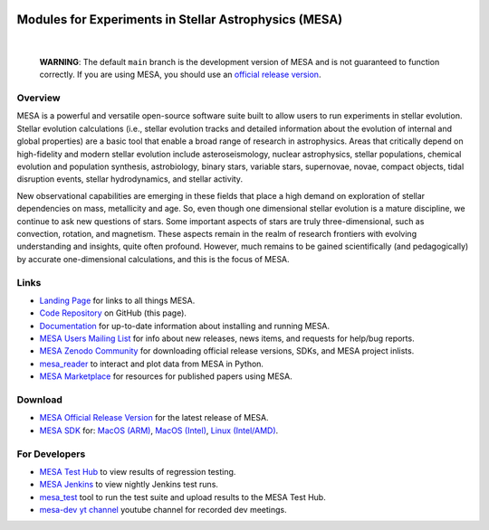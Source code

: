 .. image:: docs/source/mesa-logo.png
  :align: center
  :width: 200
  :alt: MESA
  :target: https://docs.mesastar.org/en/latest/

######################################################
Modules for Experiments in Stellar Astrophysics (MESA)
######################################################

.. image:: https://img.shields.io/badge/repo_status-Active-brightgreen
    :alt: RepoStatus
    :target: https://www.repostatus.org/#active
.. image:: https://img.shields.io/readthedocs/mesa-doc
    :alt: ReadTheDocs
    :target: https://docs.mesastar.org/en/latest/
.. image:: https://img.shields.io/github/v/release/MESAHub/mesa
    :alt: GitHub release (latest by date)
    :target: https://github.com/MESAHub/mesa/releases/latest
.. image:: https://img.shields.io/badge/zenodo-community-blue
    :alt: Zenodo
    :target: https://zenodo.org/communities/mesa/records?q=&l=list&p=1&s=10
.. image:: https://img.shields.io/github/license/MESAHub/mesa
    :alt: GitHub
    :target: https://github.com/MESAHub/mesa/blob/master/LICENSE
.. image:: https://byob.yarr.is/mesahub/mesa/coverage/shields
    :title: Coverage
    :alt: Coverage
    :target: http://MESAHub.github.io/mesa
.. image:: https://github.com/MESAHub/mesa/actions/workflows/build-linux.yml/badge.svg
    :title: BuildLinux
    :alt: BuildLinux
    :target: https://github.com/MESAHub/mesa/actions/workflows/build-linux.yml
.. image:: https://github.com/MESAHub/mesa/actions/workflows/static-analysis.yml/badge.svg
    :title: StaticAnalysis
    :alt: StaticAnalysis
    :target: https://github.com/MESAHub/mesa/actions/workflows/static-analysis.yml

|

   **WARNING**: The default ``main`` branch is the development version of
   MESA and is not guaranteed to function correctly.  If you are using
   MESA, you should use an `official release version <https://zenodo.org/records/13353788>`__.


Overview
========

MESA is a powerful and versatile open-source software suite built to
allow users to run experiments in stellar evolution.
Stellar evolution calculations (i.e., stellar evolution tracks and
detailed information about the evolution of internal and global
properties) are a basic tool that enable a broad range of research in
astrophysics. Areas that critically depend on high-fidelity and modern
stellar evolution include asteroseismology, nuclear astrophysics,
stellar populations, chemical evolution and population synthesis,
astrobiology, binary stars, variable stars, supernovae, novae, compact
objects, tidal disruption events, stellar hydrodynamics, and stellar activity.

New observational capabilities are emerging in these fields that place
a high demand on exploration of stellar dependencies on mass,
metallicity and age. So, even though one dimensional stellar evolution
is a mature discipline, we continue to ask new questions of stars.
Some important aspects of stars are truly three-dimensional, such as
convection, rotation, and magnetism. These aspects remain in the realm
of research frontiers with evolving understanding and insights, quite
often profound. However, much remains to be gained scientifically (and
pedagogically) by accurate one-dimensional calculations, and this is
the focus of MESA.


Links
=====

* `Landing Page <https://mesastar.org/>`__ for links to all things MESA.
* `Code Repository <https://github.com/MESAHub/mesa>`__ on GitHub (this page).
* `Documentation <https://docs.mesastar.org/>`__ for up-to-date information about installing and running MESA.
* `MESA Users Mailing List <https://lists.mesastar.org/mailman/listinfo/mesa-users>`__ for info about new releases, news items, and requests for help/bug reports.
* `MESA Zenodo Community <https://zenodo.org/communities/mesa/records?q=&l=list&p=1&s=10>`__ for downloading official release versions, SDKs, and MESA project inlists.
* `mesa_reader <https://github.com/wmwolf/py_mesa_reader>`__ to interact and plot data from MESA in Python.
* `MESA Marketplace <http://cococubed.com/mesa_market/>`__ for resources for published papers using MESA.


Download
========

* `MESA Official Release Version <https://zenodo.org/records/13353788>`__ for the latest release of MESA.
* `MESA SDK <http://user.astro.wisc.edu/~townsend/static.php?ref=mesasdk>`__ for: `MacOS (ARM) <https://zenodo.org/records/13769017>`__, `MacOS (Intel) <https://zenodo.org/records/13768941>`__, `Linux (Intel/AMD) <https://zenodo.org/records/13768913>`__.


For Developers
==============

* `MESA Test Hub <https://testhub.mesastar.org/>`__ to view results of regression testing.
* `MESA Jenkins <https://jenkins.flatironinstitute.org/job/mesa/job/main/>`__ to view nightly Jenkins test runs.
* `mesa_test <https://github.com/MESAHub/mesa_test>`__ tool to run the test suite and upload results to the MESA Test Hub.
* `mesa-dev yt channel <https://www.youtube.com/@mesa-dev>`__ youtube channel for recorded dev meetings.
